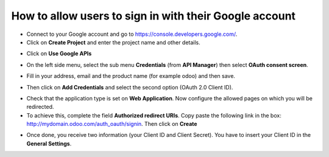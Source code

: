 =======================================================
How to allow users to sign in with their Google account
=======================================================

- Connect to your Google account and go to `https://console.developers.google.com/ <https://console.developers.google.com/>`_.

- Click on **Create Project** and enter the project name and other details.

.. image:: media/google01.png
    :align: center

.. image:: media/google02.png
    :align: center

- Click on **Use Google APIs**

.. image:: media/google03.png
    :align: center

- On the left side menu, select the sub menu **Credentials** (from **API Manager**) then select **OAuth consent screen**.

.. image:: media/google04.png
    :align: center

- Fill in your address, email and the product name (for example odoo) and then save.

.. image:: media/google05.png
    :align: center

- Then click on **Add Credentials** and select the second option (OAuth 2.0 Client ID).

.. image:: media/google06.png
    :align: center

.. image:: media/google07.png
    :align: center

- Check that the application type is set on **Web Application**. Now configure the allowed pages on which you will be redirected.

- To achieve this, complete the field **Authorized redirect URIs**. Copy paste the following link in the box: http://mydomain.odoo.com/auth_oauth/signin. Then click on **Create**

.. image:: media/google08.png
    :align: center

.. image:: media/google09.png
    :align: center

- Once done, you receive two information (your Client ID and Client Secret). You have to insert your Client ID in the **General Settings**.

